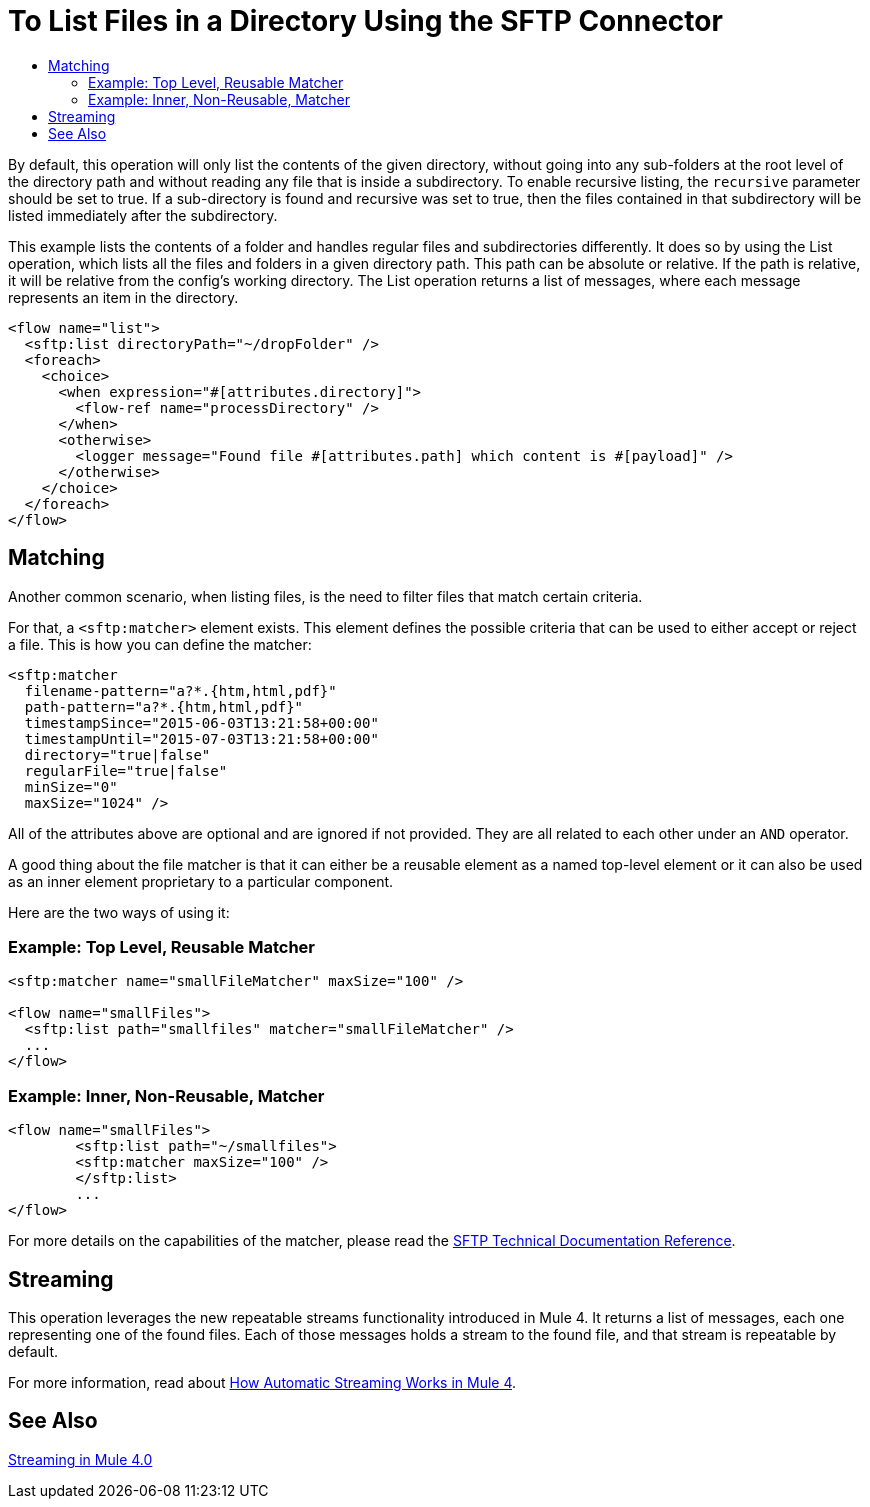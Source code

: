 = To List Files in a Directory Using the SFTP Connector
:keywords: sftp, connector, list, directory
:toc:
:toc-title:

By default, this operation will only list the contents of the given directory, without going into any sub-folders at the root level of the directory path and without reading any file that is inside a subdirectory. To enable recursive listing, the `recursive` parameter should be set to true. If a sub-directory is found and recursive was set to true, then the files contained in that subdirectory will be listed immediately after the subdirectory.

This example lists the contents of a folder and handles regular files and subdirectories differently. It does so by using the List operation, which lists all the files and folders in a given directory path. This path can be absolute or relative. If the path is relative, it will be relative from the config’s working directory. The List operation returns a list of messages, where each message represents an item in the directory.

[source, xml, linenums]
----
<flow name="list">
  <sftp:list directoryPath="~/dropFolder" />
  <foreach>
    <choice>
      <when expression="#[attributes.directory]">
        <flow-ref name="processDirectory" />
      </when>
      <otherwise>
        <logger message="Found file #[attributes.path] which content is #[payload]" />
      </otherwise>
    </choice>
  </foreach>
</flow>
----

== Matching
Another common scenario, when listing files, is the need to filter files that match certain criteria.

For that, a `<sftp:matcher>` element exists. This element defines the possible criteria that can be used to either accept or reject a file. This is how you can define the matcher:

[source, xml, linenums]
----
<sftp:matcher
  filename-pattern="a?*.{htm,html,pdf}"
  path-pattern="a?*.{htm,html,pdf}"
  timestampSince="2015-06-03T13:21:58+00:00"
  timestampUntil="2015-07-03T13:21:58+00:00"
  directory="true|false"
  regularFile="true|false"
  minSize="0"
  maxSize="1024" />
----

All of the attributes above are optional and are ignored if not provided. They are all related to each other under an `AND` operator.

A good thing about the file matcher is that it can either be a reusable element as a named top-level element or it can also be used as an inner element proprietary to a particular component.

Here are the two ways of using it:

=== Example: Top Level, Reusable Matcher

[source, xml, linenums]
----
<sftp:matcher name="smallFileMatcher" maxSize="100" />

<flow name="smallFiles">
  <sftp:list path="smallfiles" matcher="smallFileMatcher" />
  ...
</flow>
----

=== Example: Inner, Non-Reusable, Matcher

[source, xml, linenums]
----
<flow name="smallFiles">
	<sftp:list path="~/smallfiles">
        <sftp:matcher maxSize="100" />
	</sftp:list>
	...
</flow>
----

For more details on the capabilities of the matcher, please read the link:sftp-documentation[SFTP Technical Documentation Reference].

== Streaming

This operation leverages the new repeatable streams functionality introduced in Mule 4. It returns a list of messages, each one representing one of the found files. Each of those messages holds a stream to the found file, and that stream is repeatable by default.

For more information, read about link:/mule-user-guide/v/4.0/streaming-about[How Automatic Streaming Works in Mule 4].

== See Also

link:/mule-user-guide/v/4.0/streaming-about[Streaming in Mule 4.0]
